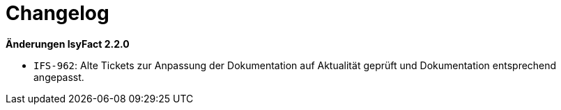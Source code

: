 [[changelog]]
= Changelog

*Änderungen IsyFact 2.2.0*

// tag::release-2.2.0[]
- `IFS-962`: Alte Tickets zur Anpassung der Dokumentation auf Aktualität geprüft und Dokumentation entsprechend angepasst.
// end::release-2.2.0[]

// *Änderungen IsyFact 2.1.0*

// tag::release-2.1.0[]

// end::release-2.1.0[]

// *Änderungen IsyFact 2.0.0*

// tag::release-2.0.0[]

// end::release-2.0.0[]

// *Änderungen IsyFact 1.7.0*

// tag::release-1.7.0[]

// end::release-1.7.0[]

// *Änderungen IsyFact 1.6.0*

// tag::release-1.6.0[]

// end::release-1.6.0[]